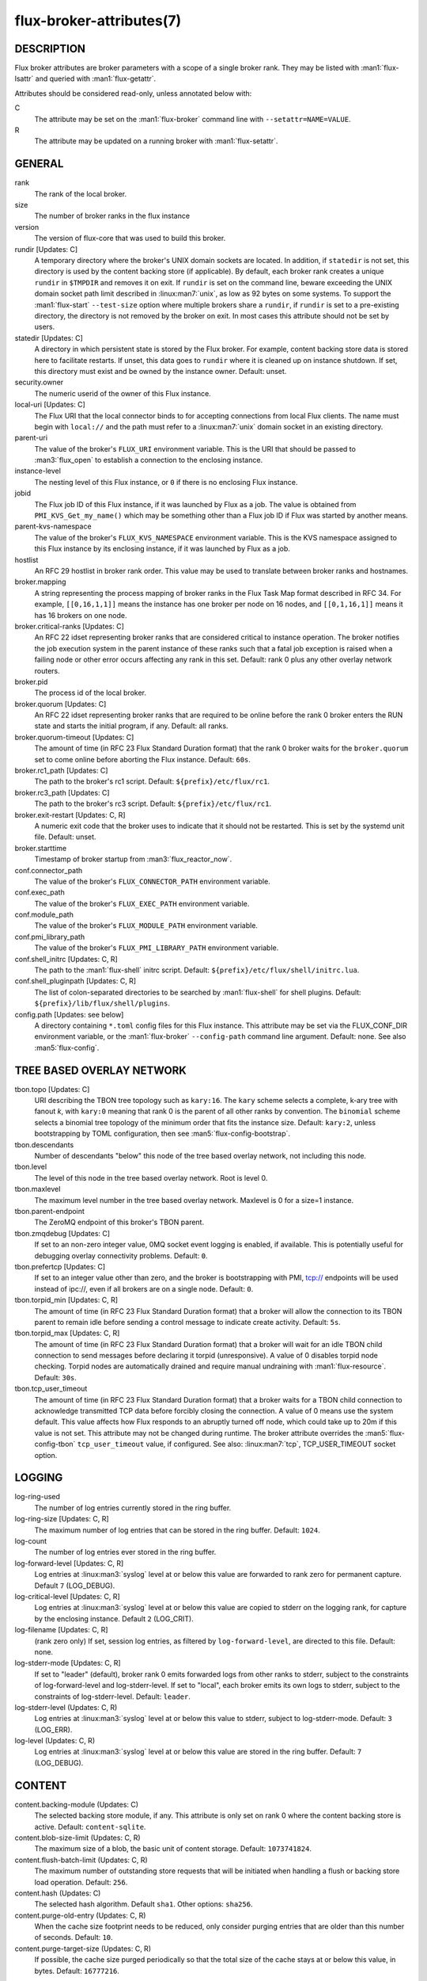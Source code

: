 =========================
flux-broker-attributes(7)
=========================


DESCRIPTION
===========

Flux broker attributes are broker parameters with a scope of a single broker
rank.  They may be listed with :man1:`flux-lsattr` and queried with
:man1:`flux-getattr`.

Attributes should be considered read-only, unless annotated below with:

C
   The attribute may be set on the :man1:`flux-broker` command line with
   ``--setattr=NAME=VALUE``.

R
   The attribute may be updated on a running broker with :man1:`flux-setattr`.


GENERAL
=======

rank
   The rank of the local broker.

size
   The number of broker ranks in the flux instance

version
   The version of flux-core that was used to build this broker.

rundir [Updates: C]
   A temporary directory where the broker's UNIX domain sockets are located.
   In addition, if ``statedir`` is not set, this directory is used by the
   content backing store (if applicable).  By default, each broker rank creates
   a unique ``rundir`` in ``$TMPDIR`` and removes it on exit.  If ``rundir`` is
   set on the command line, beware exceeding the UNIX domain socket path limit
   described in :linux:man7:`unix`, as low as 92 bytes on some systems.  To
   support the :man1:`flux-start` ``--test-size`` option where multiple brokers
   share a ``rundir``, if ``rundir`` is set to a pre-existing directory, the
   directory is not removed by the broker on exit.  In most cases this
   attribute should not be set by users.

statedir [Updates: C]
   A directory in which persistent state is stored by the Flux broker.  For
   example, content backing store data is stored here to facilitate restarts.
   If unset, this data goes to ``rundir`` where it is cleaned up on instance
   shutdown.  If set, this directory must exist and be owned by the instance
   owner.  Default: unset.

security.owner
   The numeric userid of the owner of this Flux instance.

local-uri [Updates: C]
   The Flux URI that the local connector binds to for accepting connections
   from local Flux clients.  The name must begin with ``local://``
   and the path must refer to a :linux:man7:`unix` domain socket in an
   existing directory.

parent-uri
   The value of the broker's ``FLUX_URI`` environment variable.  This is the
   URI that should be passed to :man3:`flux_open` to establish a connection to
   the enclosing instance.

instance-level
   The nesting level of this Flux instance, or ``0`` if there is no enclosing
   Flux instance.

jobid
   The Flux job ID of this Flux instance, if it was launched by Flux as a job.
   The value is obtained from ``PMI_KVS_Get_my_name()`` which may be something
   other than a Flux job ID if Flux was started by another means.

parent-kvs-namespace
   The value of the broker's ``FLUX_KVS_NAMESPACE`` environment variable.
   This is the KVS namespace assigned to this Flux instance by its enclosing
   instance, if it was launched by Flux as a job.

hostlist
   An RFC 29 hostlist in broker rank order.  This value may be used to
   translate between broker ranks and hostnames.

broker.mapping
   A string representing the process mapping of broker ranks in the Flux
   Task Map format described in RFC 34.  For example, ``[[0,16,1,1]]`` means
   the instance has one broker per node on 16 nodes, and ``[[0,1,16,1]]``
   means it has 16 brokers on one node.

broker.critical-ranks [Updates: C]
   An RFC 22 idset representing broker ranks that are considered critical
   to instance operation. The broker notifies the job execution system in
   the parent instance of these ranks such that a fatal job exception
   is raised when a failing node or other error occurs affecting any rank
   in this set. Default: rank 0 plus any other overlay network routers.

broker.pid
   The process id of the local broker.

broker.quorum [Updates: C]
   An RFC 22 idset representing broker ranks that are required to be online
   before the rank 0 broker enters the RUN state and starts the initial
   program, if any.  Default: all ranks.

broker.quorum-timeout [Updates: C]
   The amount of time (in RFC 23 Flux Standard Duration format) that the
   rank 0 broker waits for the ``broker.quorum`` set to come online before
   aborting the Flux instance.   Default: ``60s``.

broker.rc1_path [Updates: C]
   The path to the broker's rc1 script.  Default: ``${prefix}/etc/flux/rc1``.

broker.rc3_path [Updates: C]
   The path to the broker's rc3 script.  Default: ``${prefix}/etc/flux/rc1``.

broker.exit-restart [Updates: C, R]
   A numeric exit code that the broker uses to indicate that it should not be
   restarted.  This is set by the systemd unit file.  Default: unset.

broker.starttime
   Timestamp of broker startup from :man3:`flux_reactor_now`.

conf.connector_path
   The value of the broker's ``FLUX_CONNECTOR_PATH`` environment variable.

conf.exec_path
   The value of the broker's ``FLUX_EXEC_PATH`` environment variable.

conf.module_path
   The value of the broker's ``FLUX_MODULE_PATH`` environment variable.

conf.pmi_library_path
   The value of the broker's ``FLUX_PMI_LIBRARY_PATH`` environment variable.

conf.shell_initrc [Updates: C, R]
   The path to the :man1:`flux-shell` initrc script.  Default:
   ``${prefix}/etc/flux/shell/initrc.lua``.

conf.shell_pluginpath [Updates: C, R]
   The list of colon-separated directories to be searched by :man1:`flux-shell`
   for shell plugins.  Default: ``${prefix}/lib/flux/shell/plugins``.

config.path [Updates: see below]
   A directory containing ``*.toml`` config files for this Flux instance.
   This attribute may be set via the FLUX_CONF_DIR environment variable,
   or the :man1:`flux-broker` ``--config-path`` command line argument.
   Default: none.  See also :man5:`flux-config`.


TREE BASED OVERLAY NETWORK
==========================

tbon.topo [Updates: C]
   URI describing the TBON tree topology such as ``kary:16``.  The ``kary``
   scheme selects a complete, k-ary tree with fanout *k*, with ``kary:0``
   meaning that rank 0 is the parent of all other ranks by convention.  The
   ``binomial`` scheme selects a binomial tree topology of the minimum order
   that fits the instance size.  Default: ``kary:2``, unless bootstrapping by
   TOML configuration, then see :man5:`flux-config-bootstrap`.

tbon.descendants
   Number of descendants "below" this node of the tree based
   overlay network, not including this node.

tbon.level
   The level of this node in the tree based overlay network.
   Root is level 0.

tbon.maxlevel
   The maximum level number in the tree based overlay network.
   Maxlevel is 0 for a size=1 instance.

tbon.parent-endpoint
   The ZeroMQ endpoint of this broker's TBON parent.

tbon.zmqdebug [Updates: C]
   If set to an non-zero integer value, 0MQ socket event logging is enabled,
   if available.  This is potentially useful for debugging overlay
   connectivity problems.  Default: ``0``.

tbon.prefertcp [Updates: C]
   If set to an integer value other than zero, and the broker is bootstrapping
   with PMI, tcp:// endpoints will be used instead of ipc://, even if all
   brokers are on a single node.  Default: ``0``.

tbon.torpid_min [Updates: C, R]
   The amount of time (in RFC 23 Flux Standard Duration format) that a broker
   will allow the connection to its TBON parent to remain idle before sending a
   control message to indicate create activity.  Default: ``5s``.

tbon.torpid_max [Updates: C, R]
   The amount of time (in RFC 23 Flux Standard Duration format) that a broker
   will wait for an idle TBON child connection to send messages before
   declaring it torpid (unresponsive).  A value of 0 disables torpid node
   checking.  Torpid nodes are automatically drained and require manual
   undraining with :man1:`flux-resource`.  Default: ``30s``.

tbon.tcp_user_timeout
   The amount of time (in RFC 23 Flux Standard Duration format) that a broker
   waits for a TBON child connection to acknowledge transmitted TCP data
   before forcibly closing the connection.  A value of 0 means use the system
   default.  This value affects how Flux responds to an abruptly turned off
   node, which could take up to 20m if this value is not set.  This attribute
   may not be changed during runtime.  The broker attribute overrides
   the :man5:`flux-config-tbon` ``tcp_user_timeout`` value, if configured.
   See also: :linux:man7:`tcp`, TCP_USER_TIMEOUT socket option.


LOGGING
=======

log-ring-used
   The number of log entries currently stored in the ring buffer.

log-ring-size [Updates: C, R]
   The maximum number of log entries that can be stored in the ring buffer.
   Default: ``1024``.

log-count
   The number of log entries ever stored in the ring buffer.

log-forward-level [Updates: C, R]
   Log entries at :linux:man3:`syslog` level at or below this value
   are forwarded to rank zero for permanent capture.  Default ``7``
   (LOG_DEBUG).

log-critical-level [Updates: C, R]
   Log entries at :linux:man3:`syslog` level at or below this value
   are copied to stderr on the logging rank, for capture by the
   enclosing instance.  Default ``2`` (LOG_CRIT).

log-filename [Updates: C, R]
   (rank zero only) If set, session log entries, as filtered by
   ``log-forward-level``, are directed to this file.  Default: none.

log-stderr-mode [Updates: C, R]
   If set to "leader" (default), broker rank 0 emits forwarded logs from
   other ranks to stderr, subject to the constraints of log-forward-level
   and log-stderr-level.  If set to "local", each broker emits its own
   logs to stderr, subject to the constraints of log-stderr-level.
   Default: ``leader``.

log-stderr-level (Updates: C, R)
   Log entries at :linux:man3:`syslog` level at or below this value to
   stderr, subject to log-stderr-mode.  Default: ``3`` (LOG_ERR).

log-level (Updates: C, R)
   Log entries at :linux:man3:`syslog` level at or below this value
   are stored in the ring buffer.  Default: ``7`` (LOG_DEBUG).


CONTENT
=======

content.backing-module (Updates: C)
   The selected backing store module, if any. This attribute is only set
   on rank 0 where the content backing store is active.  Default:
   ``content-sqlite``.

content.blob-size-limit (Updates: C, R)
   The maximum size of a blob, the basic unit of content storage.
   Default: ``1073741824``.

content.flush-batch-limit (Updates: C, R)
   The maximum number of outstanding store requests that will be initiated
   when handling a flush or backing store load operation.  Default: ``256``.

content.hash (Updates: C)
   The selected hash algorithm.  Default ``sha1``.  Other options: ``sha256``.

content.purge-old-entry (Updates: C, R)
   When the cache size footprint needs to be reduced, only consider purging
   entries that are older than this number of seconds.  Default:  ``10``.

content.purge-target-size (Updates: C, R)
   If possible, the cache size purged periodically so that the total size of
   the cache stays at or below this value, in bytes.  Default: ``16777216``.


RESOURCES
=========

Flux: http://flux-framework.org

RFC 13: Simple Process Manager Interface v1: https://flux-framework.readthedocs.io/projects/flux-rfc/en/latest/spec_13.html

RFC 22: Idset String Representation: https://flux-framework.readthedocs.io/projects/flux-rfc/en/latest/spec_22.html

RFC 23: Flux Standard Duration: https://flux-framework.readthedocs.io/projects/flux-rfc/en/latest/spec_23.html

RFC 29: Hostlist Format: https://flux-framework.readthedocs.io/projects/flux-rfc/en/latest/spec_29.html


SEE ALSO
========

:man1:`flux-broker`, :man1:`flux-getattr`, :man3:`flux_attr_get`
